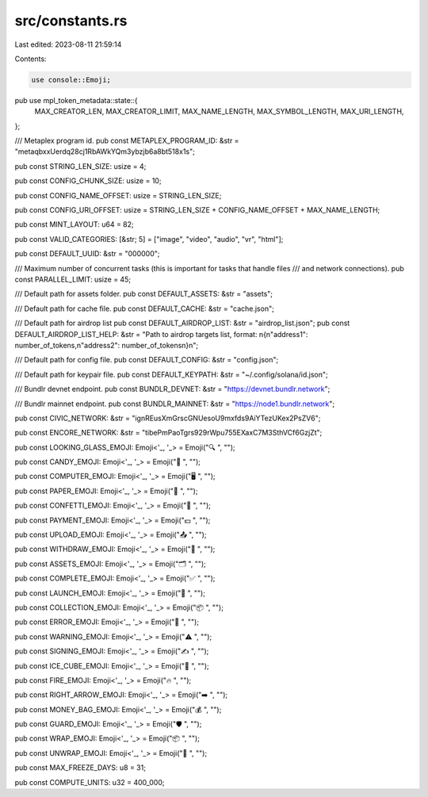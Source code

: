 src/constants.rs
================

Last edited: 2023-08-11 21:59:14

Contents:

.. code-block:: rs

    use console::Emoji;
pub use mpl_token_metadata::state::{
    MAX_CREATOR_LEN, MAX_CREATOR_LIMIT, MAX_NAME_LENGTH, MAX_SYMBOL_LENGTH, MAX_URI_LENGTH,
};

/// Metaplex program id.
pub const METAPLEX_PROGRAM_ID: &str = "metaqbxxUerdq28cj1RbAWkYQm3ybzjb6a8bt518x1s";

pub const STRING_LEN_SIZE: usize = 4;

pub const CONFIG_CHUNK_SIZE: usize = 10;

pub const CONFIG_NAME_OFFSET: usize = STRING_LEN_SIZE;

pub const CONFIG_URI_OFFSET: usize = STRING_LEN_SIZE + CONFIG_NAME_OFFSET + MAX_NAME_LENGTH;

pub const MINT_LAYOUT: u64 = 82;

pub const VALID_CATEGORIES: [&str; 5] = ["image", "video", "audio", "vr", "html"];

pub const DEFAULT_UUID: &str = "000000";

/// Maximum number of concurrent tasks (this is important for tasks that handle files
/// and network connections).
pub const PARALLEL_LIMIT: usize = 45;

/// Default path for assets folder.
pub const DEFAULT_ASSETS: &str = "assets";

/// Default path for cache file.
pub const DEFAULT_CACHE: &str = "cache.json";

/// Default path for airdrop list
pub const DEFAULT_AIRDROP_LIST: &str = "airdrop_list.json";
pub const DEFAULT_AIRDROP_LIST_HELP: &str = "Path to airdrop targets list, format: \n{\n\"address1\": number_of_tokens,\n\"address2\": number_of_tokens\n}\n";

/// Default path for config file.
pub const DEFAULT_CONFIG: &str = "config.json";

/// Default path for keypair file.
pub const DEFAULT_KEYPATH: &str = "~/.config/solana/id.json";

/// Bundlr devnet endpoint.
pub const BUNDLR_DEVNET: &str = "https://devnet.bundlr.network";

/// Bundlr mainnet endpoint.
pub const BUNDLR_MAINNET: &str = "https://node1.bundlr.network";

pub const CIVIC_NETWORK: &str = "ignREusXmGrscGNUesoU9mxfds9AiYTezUKex2PsZV6";

pub const ENCORE_NETWORK: &str = "tibePmPaoTgrs929rWpu755EXaxC7M3SthVCf6GzjZt";

pub const LOOKING_GLASS_EMOJI: Emoji<'_, '_> = Emoji("🔍 ", "");

pub const CANDY_EMOJI: Emoji<'_, '_> = Emoji("🍬 ", "");

pub const COMPUTER_EMOJI: Emoji<'_, '_> = Emoji("🖥  ", "");

pub const PAPER_EMOJI: Emoji<'_, '_> = Emoji("📝 ", "");

pub const CONFETTI_EMOJI: Emoji<'_, '_> = Emoji("🎉 ", "");

pub const PAYMENT_EMOJI: Emoji<'_, '_> = Emoji("💵 ", "");

pub const UPLOAD_EMOJI: Emoji<'_, '_> = Emoji("📤 ", "");

pub const WITHDRAW_EMOJI: Emoji<'_, '_> = Emoji("🏧 ", "");

pub const ASSETS_EMOJI: Emoji<'_, '_> = Emoji("🗂  ", "");

pub const COMPLETE_EMOJI: Emoji<'_, '_> = Emoji("✅ ", "");

pub const LAUNCH_EMOJI: Emoji<'_, '_> = Emoji("🚀 ", "");

pub const COLLECTION_EMOJI: Emoji<'_, '_> = Emoji("📦 ", "");

pub const ERROR_EMOJI: Emoji<'_, '_> = Emoji("🛑 ", "");

pub const WARNING_EMOJI: Emoji<'_, '_> = Emoji("⚠️ ", "");

pub const SIGNING_EMOJI: Emoji<'_, '_> = Emoji("✍️ ", "");

pub const ICE_CUBE_EMOJI: Emoji<'_, '_> = Emoji("🧊 ", "");

pub const FIRE_EMOJI: Emoji<'_, '_> = Emoji("🔥 ", "");

pub const RIGHT_ARROW_EMOJI: Emoji<'_, '_> = Emoji("➡️ ", "");

pub const MONEY_BAG_EMOJI: Emoji<'_, '_> = Emoji("💰 ", "");

pub const GUARD_EMOJI: Emoji<'_, '_> = Emoji("🛡  ", "");

pub const WRAP_EMOJI: Emoji<'_, '_> = Emoji("📦 ", "");

pub const UNWRAP_EMOJI: Emoji<'_, '_> = Emoji("🔩 ", "");

pub const MAX_FREEZE_DAYS: u8 = 31;

pub const COMPUTE_UNITS: u32 = 400_000;


